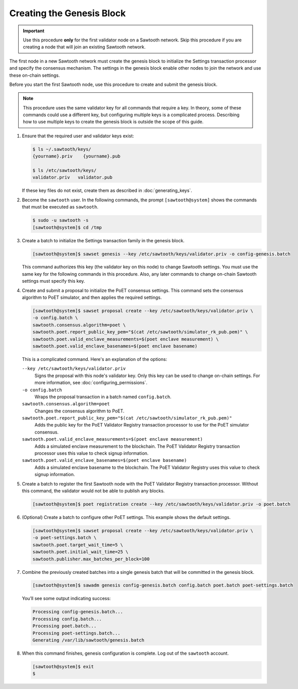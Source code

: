 **************************
Creating the Genesis Block
**************************

.. important::

   Use this procedure **only** for the first validator node on a Sawtooth
   network. Skip this procedure if you are creating a node that will join an
   existing Sawtooth network.

The first node in a new Sawtooth network must create the genesis block to
initialize the Settings transaction processor and specify the consensus
mechanism. The settings in the genesis block enable other nodes to join the
network and use these on-chain settings.

Before you start the first Sawtooth node, use this procedure to create and
submit the genesis block.

.. note::

   This procedure uses the same validator key for all commands that require a
   key. In theory, some of these commands could use a different key, but
   configuring multiple keys is a complicated process. Describing how to use
   multiple keys to create the genesis block is outside the scope of this guide.

1. Ensure that the required user and validator keys exist:

   .. code-block:: console

      $ ls ~/.sawtooth/keys/
      {yourname}.priv    {yourname}.pub

      $ ls /etc/sawtooth/keys/
      validator.priv   validator.pub

   If these key files do not exist, create them as described in
   :doc:`generating_keys`.

#. Become the ``sawtooth`` user. In the following commands, the prompt
   ``[sawtooth@system]`` shows the commands that must be executed as
   ``sawtooth``.

   .. code-block:: console

      $ sudo -u sawtooth -s
      [sawtooth@system]$ cd /tmp

#. Create a batch to initialize the Settings transaction family in the genesis
   block.

   .. code-block:: console

      [sawtooth@system]$ sawset genesis --key /etc/sawtooth/keys/validator.priv -o config-genesis.batch

   This command authorizes this key (the validator key on this node) to change
   Sawtooth settings. You must use the same key for the following commands in
   this procedure. Also, any later commands to change on-chain Sawtooth settings
   must specify this key.

#. Create and submit a proposal to initialize the PoET consensus settings. This
   command sets the consensus algorithm to PoET simulator, and then applies the
   required settings.

   .. code-block:: console

      [sawtooth@system]$ sawset proposal create --key /etc/sawtooth/keys/validator.priv \
      -o config.batch \
      sawtooth.consensus.algorithm=poet \
      sawtooth.poet.report_public_key_pem="$(cat /etc/sawtooth/simulator_rk_pub.pem)" \
      sawtooth.poet.valid_enclave_measurements=$(poet enclave measurement) \
      sawtooth.poet.valid_enclave_basenames=$(poet enclave basename)

   This is a complicated command. Here's an explanation of the options:

   ``--key /etc/sawtooth/keys/validator.priv``
    Signs the proposal with this node's validator key. Only this key can be
    used to change on-chain settings. For more information, see
    :doc:`configuring_permissions`.

   ``-o config.batch``
    Wraps the proposal transaction in a batch named ``config.batch``.

   ``sawtooth.consensus.algorithm=poet``
    Changes the consensus algorithm to PoET.

   ``sawtooth.poet.report_public_key_pem="$(cat /etc/sawtooth/simulator_rk_pub.pem)"``
    Adds the public key for the PoET Validator Registry transaction
    processor to use for the PoET simulator consensus.

   ``sawtooth.poet.valid_enclave_measurements=$(poet enclave measurement)``
    Adds a simulated enclave measurement to the blockchain. The
    PoET Validator Registry transaction processor uses this value to check
    signup information.

   ``sawtooth.poet.valid_enclave_basenames=$(poet enclave basename)``
    Adds a simulated enclave basename to the blockchain. The PoET
    Validator Registry uses this value to check signup information.

#. Create a batch to register the first Sawtooth node with the PoET Validator
   Registry transaction processor. Without this command, the validator would not
   be able to publish any blocks.

   .. code-block:: console

      [sawtooth@system]$ poet registration create --key /etc/sawtooth/keys/validator.priv -o poet.batch

#. (Optional) Create a batch to configure other PoET settings. This example
   shows the default settings.

   .. code-block:: console

      [sawtooth@system]$ sawset proposal create --key /etc/sawtooth/keys/validator.priv \
      -o poet-settings.batch \
      sawtooth.poet.target_wait_time=5 \
      sawtooth.poet.initial_wait_time=25 \
      sawtooth.publisher.max_batches_per_block=100

#. Combine the previously created batches into a single genesis batch that will
   be committed in the genesis block.

   .. code-block:: console

      [sawtooth@system]$ sawadm genesis config-genesis.batch config.batch poet.batch poet-settings.batch

   You’ll see some output indicating success:

   .. code-block:: console

       Processing config-genesis.batch...
       Processing config.batch...
       Processing poet.batch...
       Processing poet-settings.batch...
       Generating /var/lib/sawtooth/genesis.batch

#. When this command finishes, genesis configuration is complete. Log out of the
   ``sawtooth`` account.

   .. code-block:: console

      [sawtooth@system]$ exit
      $


.. Licensed under Creative Commons Attribution 4.0 International License
.. https://creativecommons.org/licenses/by/4.0/
